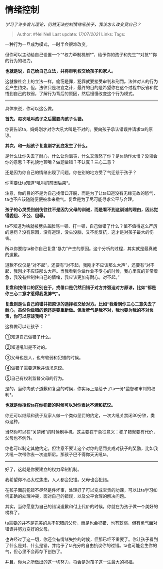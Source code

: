 * 情绪控制
  :PROPERTIES:
  :CUSTOM_ID: 情绪控制
  :END:

/学习了许多育儿理论，仍然无法控制情绪吼孩子，我该怎么改变我自己？/

#+BEGIN_QUOTE
  Author: #NellNell Last update: /17/07/2021/ Links: Tags:
#+END_QUOTE

一种行为一旦成为模式，一时半会很难改变。

但你可以主动给自己设置一个“*权力牵制机制*”，给予你的孩子和先生“*对抗*”你的行为的权力。

*也就是说，自己给自己立法，并将审判权交给孩子和家人。*

这就像社会上的立法一样，偷窃是罪，犯罪就要接受审判和刑罚。法律对人的行为会产生约束。但，法律只是权宜之计，最终的目的是希望你在这个过程中反省和觉悟到自己的软弱，了解行为背后的原因，然后慢慢改变这个行为模式。

--------------

具体来说，你可以这么做。

*首先，每次吼叫孩子之后需要向孩子认错。*

你要告诉ta，妈妈刚才对你大吼大叫是不对的。要向孩子承认错误并请求ta的原谅。

*其次，和一起孩子复盘刚才到底发生了什么。*

是什么让你失去了耐心，什么让你沮丧，什么又激怒了你？是ta动作太慢？没领会你的意思？不礼貌地顶嘴？做题做错？不认真？三心二意？

还是因为你自己的情绪出现了问题，你在别的地方受了气迁怒于孩子？

你需要让ta知道*吼叫的前因后果*。

注意，你的目的不是为自己找借口开脱，而是为了让ta知道没有无缘无故的怒气，ta也不应该随随便便被拿来撒气。复盘是为了尽可能寻求公平与合理。

*孩子的心灵受到创伤往往不是因为父母的训诫，而是看不到这训诫的理由，因此觉得委屈、不公、屈辱。*

ta不知道为啥就被劈头盖脸骂一顿、打一顿，自己做错了什么？值不值得这么严厉的惩罚？没有原因，没有道理，没头没脑，又不能反抗，这才是对孩子最大的伤害。

所以你要给ta和你自己复盘“暴力”产生的原因。这个分析的过程，其实就是最真诚的道歉。

道歉不仅仅是“对不起”，还要有“对不起，我刚才不应该那么大声”，还要有“对不起，我刚才不应该那么大声。当我看到你做作业不专心的时候，我心里真的非常着急，我没有控制住自己的情绪，我应该更加有耐心。对不起。”

*复盘和找借口的区别在于，找借口是仍然归错于对方并强迫对方原谅，比如“都是你三心二意才惹得我发脾气”。*

*复盘则是认自己的错并把原谅的选择权交给对方。比如“我看到你三心二意失去了耐心，虽然你做错的题还是要重新做。但发脾气是我不对，我也要为我的不对负责，你可以原谅我吗？”*

这样做可以让孩子：

①知道自己做错了什么。

②知道吼叫是不对的。

③父母也是人，也有软弱和犯错的时候。

④做错了需要道歉并请求原谅。

⑤自己有权利监督父母的行为。

是的，当你向孩子道歉和复盘的时候，你实际上是给予了ta一份*监督和审判的权利*。

*也就是你授权ta在你犯错的时候可以对你表达不满和抗议。*

你还可以继续和孩子及家人做一个类似惩罚的约定，一次大吼关禁闭30分钟，类似这种。

当然你可以在“关禁闭”的时候刷手机。这主要在于象征意义：犯了错就要有代价，父母也不例外。

你也可以制定其他约定。但注意不要让这个对你的惩罚变成对孩子的奖励，比如我大吼一次带你去一次迪斯尼。那孩子巴不得你天天吼ta。

--------------

好了，这就是你要建立的权力牵制机制。

我希望你不必太过焦虑。人人都会犯错。父母也会犯错。

在孩子面前犯错不尽然是件坏事，处理好了可以变成宝贵的功课，可以让ta学习如何正确的处理冲突，面对自己的错误，以及公平合理的解决问题。

其实，当你愿意为自己的错误道歉和付上代价的时候，你就在为孩子做一个美好的榜样了。

ta需要的并不是完美的从不犯错的父母，而是也会犯错、也有软弱，但有勇气面对错误并努力变好的父母。

也许经过了这一切，你还会有情绪失控的时候，但那已经不重要了。你让孩子看到了什么是对、什么是错，并给予了ta充分的自由抗议你的过错。ta也可能会生你的气，但心里不会再存下创伤了。

并且，你为之所做出的这一切努力，将会是对孩子这一生最大的祝福。
